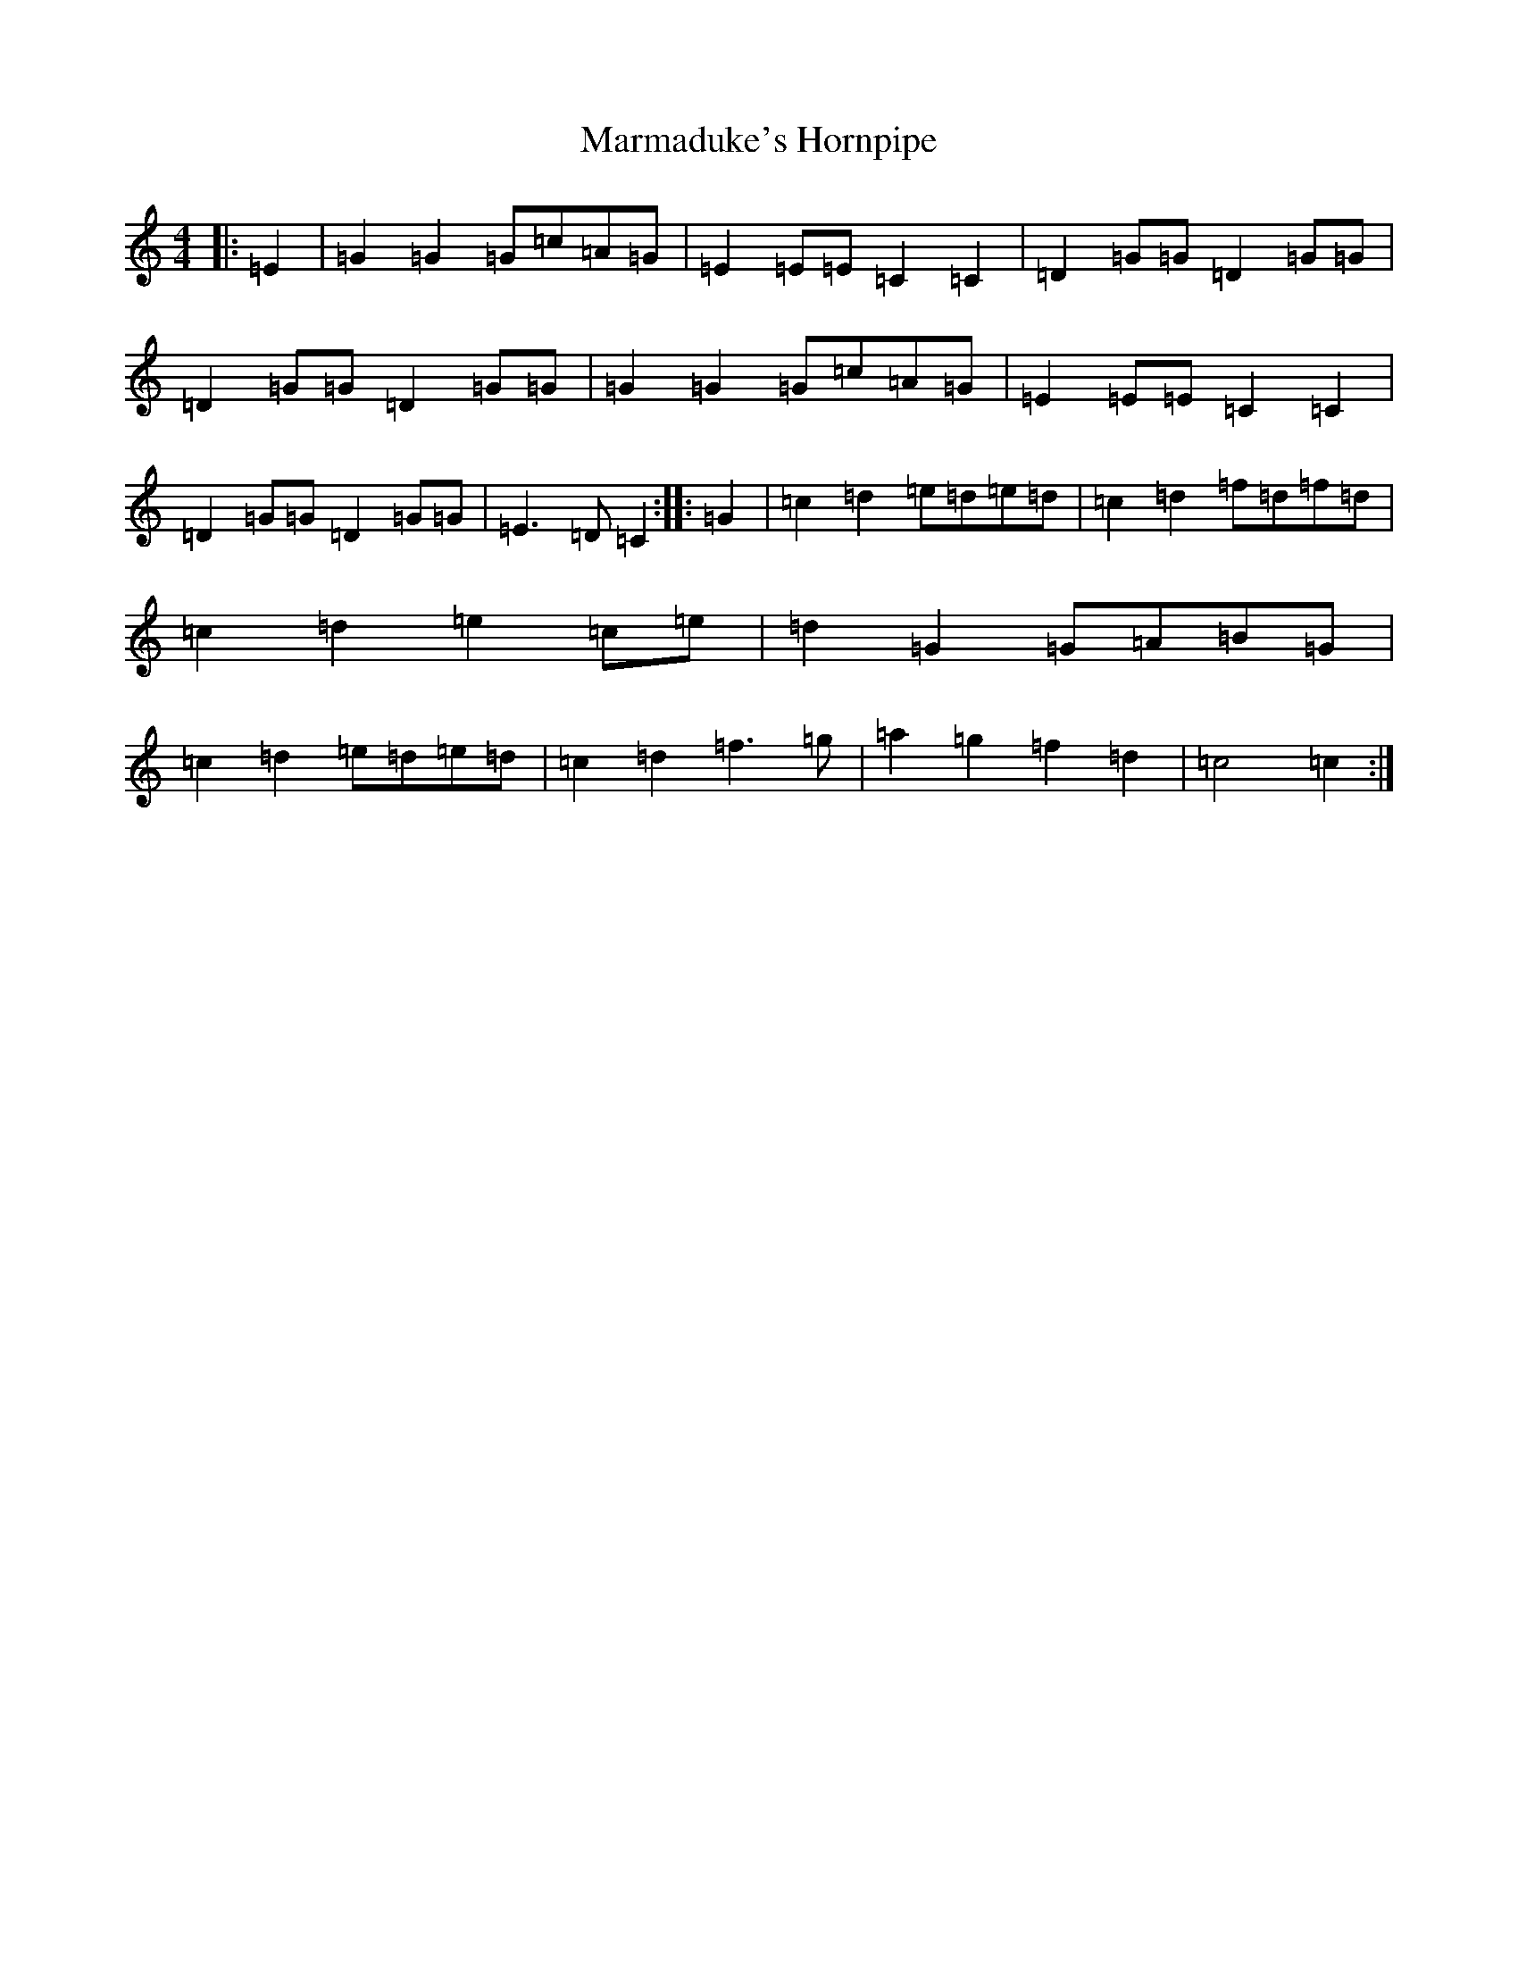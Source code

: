 X: 13498
T: Marmaduke's Hornpipe
S: https://thesession.org/tunes/9467#setting9467
R: reel
M:4/4
L:1/8
K: C Major
|:=E2|=G2=G2=G=c=A=G|=E2=E=E=C2=C2|=D2=G=G=D2=G=G|=D2=G=G=D2=G=G|=G2=G2=G=c=A=G|=E2=E=E=C2=C2|=D2=G=G=D2=G=G|=E3=D=C2:||:=G2|=c2=d2=e=d=e=d|=c2=d2=f=d=f=d|=c2=d2=e2=c=e|=d2=G2=G=A=B=G|=c2=d2=e=d=e=d|=c2=d2=f3=g|=a2=g2=f2=d2|=c4=c2:|